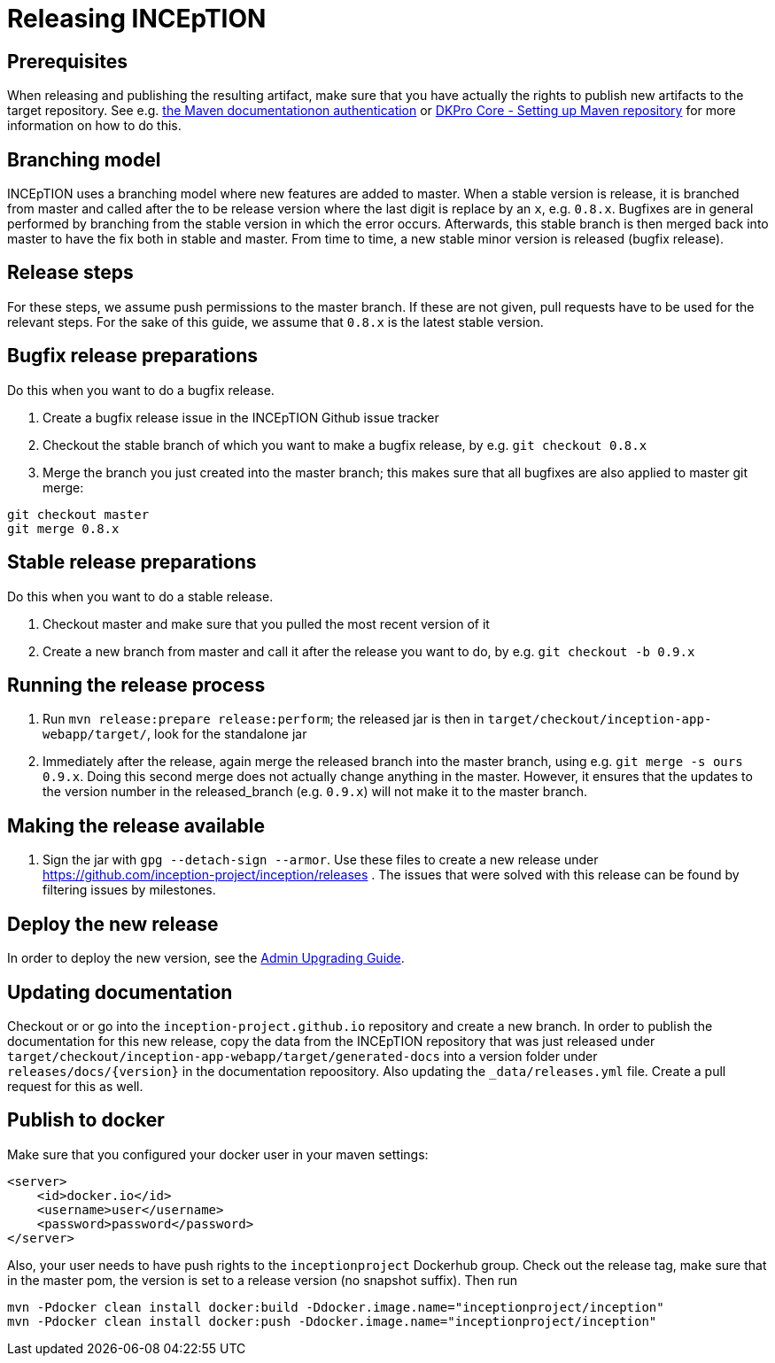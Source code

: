 = Releasing INCEpTION

== Prerequisites

When releasing and publishing the resulting artifact, make sure that you have actually the rights
to publish new artifacts to the target repository. See e.g.
https://maven.apache.org/settings.html#Servers[the Maven documentationon authentication] or
https://dkpro.github.io/dkpro-core/pages/setup-maven[DKPro Core - Setting up Maven repository]
for more information on how to do this.

== Branching model

INCEpTION uses a branching model where new features are added to master. When a stable version is
release, it is branched from master and called after the to be release version where the last digit is
replace by an `x`, e.g. `0.8.x`. Bugfixes are in general performed by branching from the stable
version in which the error occurs. Afterwards, this stable branch is then merged back into master to
have the fix both in stable and master. From time to time, a new stable minor version is
released (bugfix release).

== Release steps

For these steps, we assume push permissions to the master branch. If these are not given, pull
requests have to be used for the relevant steps. For the sake of this guide, we assume that `0.8.x`
is the latest stable version.

== Bugfix release preparations

Do this when you want to do a bugfix release.

. Create a bugfix release issue in the INCEpTION Github issue tracker
. Checkout the stable branch of which you want to make a bugfix release, by e.g. `git checkout 0.8.x`
. Merge the branch you just created into the master branch; this makes sure that all bugfixes are
  also applied to master git merge:

[source,bash]
----
git checkout master
git merge 0.8.x
----

== Stable release preparations

Do this when you want to do a stable release.

. Checkout master and make sure that you pulled the most recent version of it
. Create a new branch from master and call it after the release you want to do, by e.g. `git checkout -b 0.9.x`

== Running the release process

. Run `mvn release:prepare release:perform`; the released jar is then in
  `target/checkout/inception-app-webapp/target/`, look for the standalone jar
. Immediately after the release, again merge the released branch into the
  master branch, using e.g. `git merge -s ours 0.9.x`. Doing this second merge does
  not actually change anything in the master. However, it ensures that the updates to the
  version number in the released_branch (e.g.  `0.9.x`) will not make it to the master branch.

== Making the release available

[arabic]
. Sign the jar with `gpg --detach-sign --armor`. Use these files to
create a new release under https://github.com/inception-project/inception/releases . The issues
that were solved with this release can be found by filtering issues by milestones.

== Deploy the new release

In order to deploy the new version, see the https://zoidberg.ukp.informatik.tu-darmstadt.de/jenkins/job/INCEpTION%20(GitHub)%20(master)/de.tudarmstadt.ukp.inception.app$inception-app-webapp/doclinks/2/#sect_upgrade[Admin Upgrading Guide].

== Updating documentation

Checkout or or go into the `inception-project.github.io` repository and
create a new branch. In order to publish the documentation for this new
release, copy the data from the INCEpTION repository that was just
released under
`target/checkout/inception-app-webapp/target/generated-docs` into a
version folder under `releases/docs/{version}` in the documentation
repoository. Also updating the `_data/releases.yml` file. Create a pull
request for this as well.

== Publish to docker

Make sure that you configured your docker user in your maven settings:

[source,xml]
----
<server>
    <id>docker.io</id>
    <username>user</username>
    <password>password</password>
</server>
----

Also, your user needs to have push rights to the `inceptionproject` Dockerhub group.
Check out the release tag, make sure that in the master pom, the version is set to
a release version (no snapshot suffix). Then run

[source,xml]
----
mvn -Pdocker clean install docker:build -Ddocker.image.name="inceptionproject/inception"
mvn -Pdocker clean install docker:push -Ddocker.image.name="inceptionproject/inception"
----
